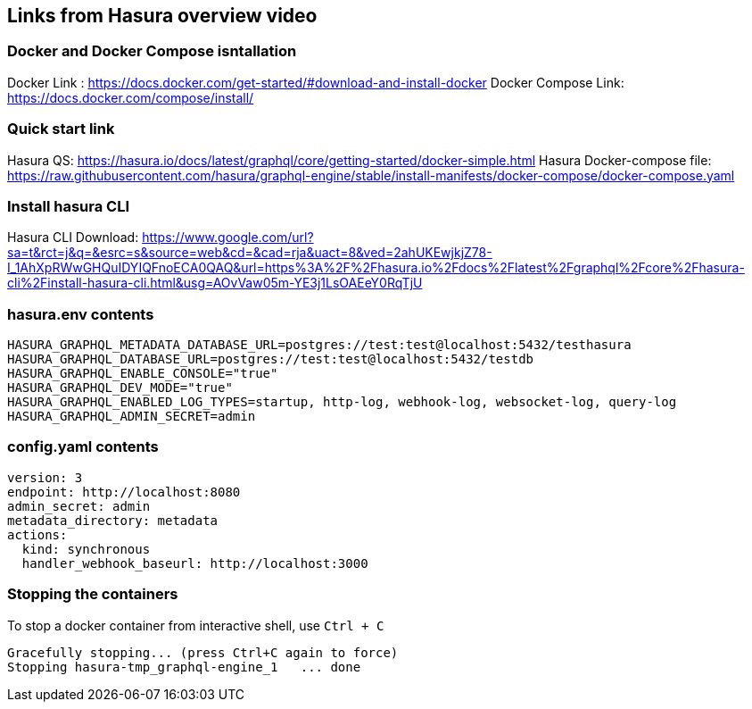 == Links from Hasura overview video

=== Docker and Docker Compose isntallation

Docker Link : https://docs.docker.com/get-started/#download-and-install-docker
Docker Compose Link: https://docs.docker.com/compose/install/

=== Quick start link

Hasura QS: https://hasura.io/docs/latest/graphql/core/getting-started/docker-simple.html
Hasura Docker-compose file: https://raw.githubusercontent.com/hasura/graphql-engine/stable/install-manifests/docker-compose/docker-compose.yaml

=== Install hasura CLI

Hasura CLI Download: https://www.google.com/url?sa=t&rct=j&q=&esrc=s&source=web&cd=&cad=rja&uact=8&ved=2ahUKEwjkjZ78-I_1AhXpRWwGHQuIDYIQFnoECA0QAQ&url=https%3A%2F%2Fhasura.io%2Fdocs%2Flatest%2Fgraphql%2Fcore%2Fhasura-cli%2Finstall-hasura-cli.html&usg=AOvVaw05m-YE3j1LsOAEeY0RqTjU

=== hasura.env contents

[source,bash]
----
HASURA_GRAPHQL_METADATA_DATABASE_URL=postgres://test:test@localhost:5432/testhasura
HASURA_GRAPHQL_DATABASE_URL=postgres://test:test@localhost:5432/testdb
HASURA_GRAPHQL_ENABLE_CONSOLE="true"
HASURA_GRAPHQL_DEV_MODE="true"
HASURA_GRAPHQL_ENABLED_LOG_TYPES=startup, http-log, webhook-log, websocket-log, query-log
HASURA_GRAPHQL_ADMIN_SECRET=admin
----

=== config.yaml contents

[source,yaml]
----
version: 3
endpoint: http://localhost:8080
admin_secret: admin
metadata_directory: metadata
actions:
  kind: synchronous
  handler_webhook_baseurl: http://localhost:3000
----

=== Stopping the containers

To stop a docker container from interactive shell, use `Ctrl + C`

[source,sh]
----
Gracefully stopping... (press Ctrl+C again to force)
Stopping hasura-tmp_graphql-engine_1   ... done
----
